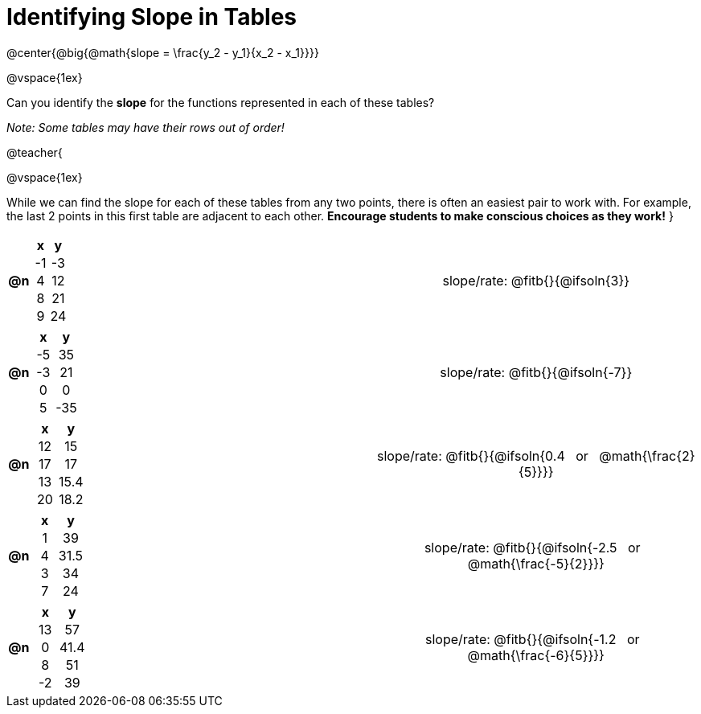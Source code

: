 = Identifying Slope in Tables

++++
<style>
#content td, th {padding: 0px !important; text-align: center !important;}
#content table td p {white-space: pre-wrap; }

.FillVerticalSpace { grid-template-rows: unset !important; }
</style>
++++

@center{@big{@math{slope = \frac{y_2 - y_1}{x_2 - x_1}}}}

@vspace{1ex}

Can you identify the **slope** for the functions represented in each of these tables?

__Note: Some tables may have their rows out of order!__

@teacher{

@vspace{1ex}

While we can find the slope for each of these tables from any two points, there is often an easiest pair to work with. For example, the last 2 points in this first table are adjacent to each other. **Encourage students to make conscious choices as they work!**
}

[.FillVerticalSpace, cols="^.^1a,^.^8a,^.^8a,^.^15a", frame="none", stripes="none", grid="none"]
|===
| *@n*
|
[cols="1,1",options="header"]
!===
! x  ! y
! -1 ! -3
! 4  ! 12
! 8  ! 21 
! 9  ! 24
!===
|
| 
slope/rate: @fitb{}{@ifsoln{3}}

| *@n*
|
[cols="1,1",options="header"]
!===
! x  ! y
! -5 ! 35
! -3 ! 21
! 0  ! 0
! 5  ! -35
!===
|
|
slope/rate: @fitb{}{@ifsoln{-7}}


| *@n*
|
[cols="1,1",options="header"]
!===
! x  ! y
! 12 ! 15
! 17 ! 17
! 13 ! 15.4
! 20 ! 18.2

!===
|
|
slope/rate: @fitb{}{@ifsoln{0.4 {nbsp} or {nbsp} @math{\frac{2}{5}}}}

| *@n*
|
[cols="1,1",options="header"]
!===
! x  ! y
! 1 ! 39
! 4 ! 31.5
! 3 ! 34
! 7 ! 24
!===
|
|
slope/rate: @fitb{}{@ifsoln{-2.5 {nbsp} or {nbsp} @math{\frac{-5}{2}}}}

| *@n*
|
[cols="1,1",options="header"]
!===
! x  ! y
! 13 ! 57
!  0 ! 41.4
!  8 ! 51
! -2 ! 39
!===
|
|
slope/rate: @fitb{}{@ifsoln{-1.2 {nbsp} or {nbsp} @math{\frac{-6}{5}}}}
|===

